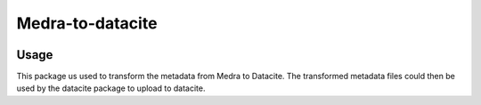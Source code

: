 ..
    Copyright (C) 2022 Graz University of Technology.

    medra-to-datacite is free software; you can redistribute it and/or modify it
    under the terms of the MIT License; see LICENSE file for more details.

========================
Medra-to-datacite
========================

.. image:: https://img.shields.io/github/license/tu-graz-library/medra-to-datacite.svg
        :target: https://github.com/tu-graz-library/medra-to-datacite/blob/master/LICENSE

.. image:: https://github.com/tu-graz-library/medra-to-datacite/workflows/CI/badge.svg
        :target: https://github.com/tu-graz-library/medra-to-datacite/actions

.. image:: https://img.shields.io/coveralls/tu-graz-library/medra-to-datacite.svg
        :target: https://coveralls.io/r/tu-graz-library/medra-to-datacite

.. image:: https://img.shields.io/pypi/v/medra-to-datacite.svg
        :target: https://pypi.org/pypi/medra-to-datacite


Usage
=====

This package us used to transform the metadata from Medra to Datacite.
The transformed metadata files could then be used by the datacite
package to upload to datacite.
